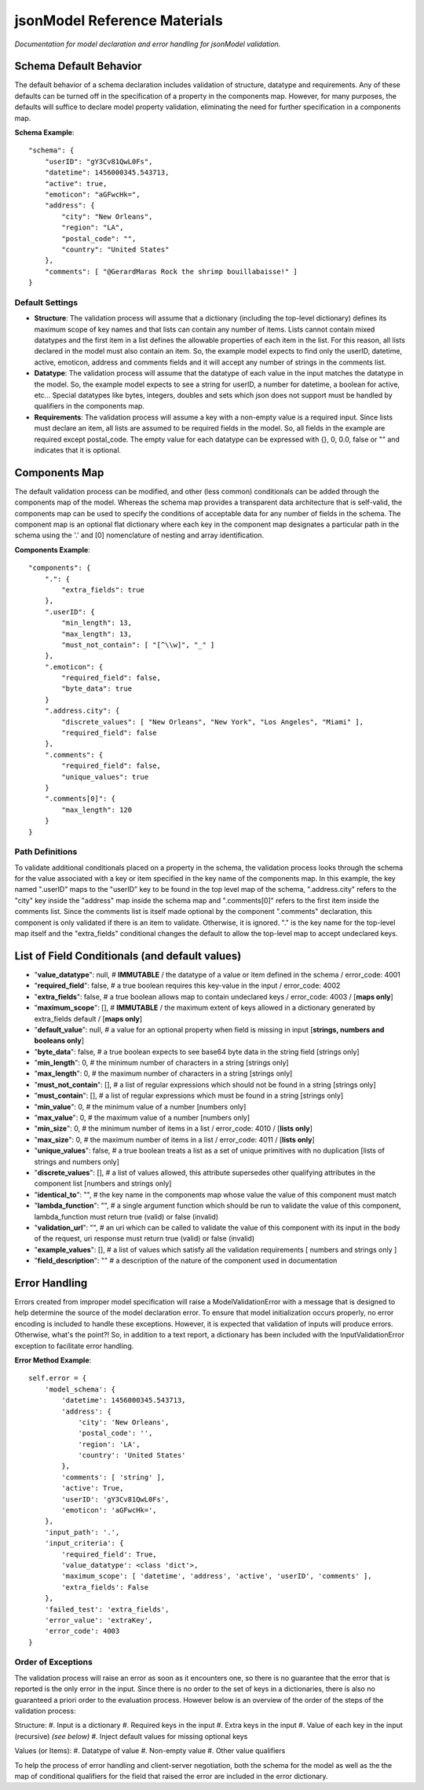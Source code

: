 =============================
jsonModel Reference Materials
=============================
*Documentation for model declaration and error handling for jsonModel validation.*

Schema Default Behavior
-----------------------
The default behavior of a schema declaration includes validation of structure, datatype and requirements. Any of these defaults can be turned off in the specification of a property in the components map. However, for many purposes, the defaults will suffice to declare model property validation, eliminating the need for further specification in a components map.

**Schema Example**::

    "schema": {
        "userID": "gY3Cv81QwL0Fs",
        "datetime": 1456000345.543713,
        "active": true,
        "emoticon": "aGFwcHk=",
        "address": {
            "city": "New Orleans",
            "region": "LA",
            "postal_code": "",
            "country": "United States"
        },
        "comments": [ "@GerardMaras Rock the shrimp bouillabaisse!" ]
    }

Default Settings
^^^^^^^^^^^^^^^^
- **Structure**: The validation process will assume that a dictionary (including the top-level dictionary) defines its maximum scope of key names and that lists can contain any number of items. Lists cannot contain mixed datatypes and the first item in a list defines the allowable properties of each item in the list. For this reason, all lists declared in the model must also contain an item. So, the example model expects to find only the userID, datetime, active, emoticon, address and comments fields and it will accept any number of strings in the comments list.
- **Datatype**: The validation process will assume that the datatype of each value in the input matches the datatype in the model. So, the example model expects to see a string for userID, a number for datetime, a boolean for active, etc... Special datatypes like bytes, integers, doubles and sets which json does not support must be handled by qualifiers in the components map.
- **Requirements**: The validation process will assume a key with a non-empty value is a required input. Since lists must declare an item, all lists are assumed to be required fields in the model. So, all fields in the example are required except postal_code. The empty value for each datatype can be expressed with {}, 0, 0.0, false or "" and indicates that it is optional.

Components Map
--------------
The default validation process can be modified, and other (less common) conditionals can be added through the components map of the model. Whereas the schema map provides a transparent data architecture that is self-valid, the components map can be used to specify the conditions of acceptable data for any number of fields in the schema. The component map is an optional flat dictionary where each key in the component map designates a particular path in the schema using the '.' and [0] nomenclature of nesting and array identification.

**Components Example**::

    "components": {
        ".": {
            "extra_fields": true
        },
        ".userID": {
            "min_length": 13,
            "max_length": 13,
            "must_not_contain": [ "[^\\w]", "_" ]
        },
        ".emoticon": {
            "required_field": false,
            "byte_data": true
        }
        ".address.city": {
            "discrete_values": [ "New Orleans", "New York", "Los Angeles", "Miami" ],
            "required_field": false
        },
        ".comments": {
            "required_field": false,
            "unique_values": true
        }
        ".comments[0]": {
            "max_length": 120
        }
    }

Path Definitions
^^^^^^^^^^^^^^^^
To validate additional conditionals placed on a property in the schema, the validation process looks through the schema for the value associated with a key or item specified in the key name of the components map. In this example, the key named ".userID" maps to the "userID" key to be found in the top level map of the schema, ".address.city" refers to the "city" key inside the "address" map inside the schema map and ".comments[0]" refers to the first item inside the comments list.  Since the comments list is itself made optional by the component ".comments" declaration, this component is only validated if there is an item to validate. Otherwise, it is ignored. "." is the key name for the top-level map itself and the "extra_fields" conditional changes the default to allow the top-level map to accept undeclared keys.

List of Field Conditionals (and default values)
-----------------------------------------------
- "**value_datatype**": null, # **IMMUTABLE** / the datatype of a value or item defined in the schema / error_code: 4001
- "**required_field**": false, # a true boolean requires this key-value in the input / error_code: 4002
- "**extra_fields**": false, # a true boolean allows map to contain undeclared keys / error_code: 4003 / [**maps only**]
- "**maximum_scope**": [], # **IMMUTABLE** / the maximum extent of keys allowed in a dictionary generated by extra_fields default / [**maps only**]
- "**default_value**": null, # a value for an optional property when field is missing in input [**strings, numbers and booleans only**]
- "**byte_data**": false, # a true boolean expects to see base64 byte data in the string field [strings only]
- "**min_length**": 0, # the minimum number of characters in a string [strings only]
- "**max_length**": 0, # the maximum number of characters in a string [strings only]
- "**must_not_contain**": [], # a list of regular expressions which should not be found in a string [strings only]
- "**must_contain**": [], # a list of regular expressions which must be found in a string [strings only]
- "**min_value**": 0, # the minimum value of a number [numbers only]
- "**max_value**": 0, # the maximum value of a number [numbers only]
- "**min_size**": 0, # the minimum number of items in a list / error_code: 4010 / [**lists only**]
- "**max_size**": 0, # the maximum number of items in a list / error_code: 4011 / [**lists only**]
- "**unique_values**": false, # a true boolean treats a list as a set of unique primitives with no duplication [lists of strings and numbers only]
- "**discrete_values**": [], # a list of values allowed, this attribute supersedes other qualifying attributes in the component list [numbers and strings only]
- "**identical_to**": "", # the key name in the components map whose value the value of this component must match
- "**lambda_function**": "", # a single argument function which should be run to validate the value of this component, lambda_function must return true (valid) or false (invalid)
- "**validation_url**": "", # an uri which can be called to validate the value of this component with its input in the body of the request, uri response must return true (valid) or false (invalid)
- "**example_values**": [], # a list of values which satisfy all the validation requirements [ numbers and strings only ]
- "**field_description**": "" # a description of the nature of the component used in documentation

Error Handling
--------------
Errors created from improper model specification will raise a ModelValidationError with a message that is designed to help determine the source of the model declaration error. To ensure that model initialization occurs properly, no error encoding is included to handle these exceptions. However, it is expected that validation of inputs will produce errors. Otherwise, what's the point?! So, in addition to a text report, a dictionary has been included with the InputValidationError exception to facilitate error handling.

**Error Method Example**::

    self.error = {
        'model_schema': {
            'datetime': 1456000345.543713,
            'address': {
                'city': 'New Orleans',
                'postal_code': '',
                'region': 'LA',
                'country': 'United States'
            },
            'comments': [ 'string' ],
            'active': True,
            'userID': 'gY3Cv81QwL0Fs',
            'emoticon': 'aGFwcHk=',
        },
        'input_path': '.',
        'input_criteria': {
            'required_field': True,
            'value_datatype': <class 'dict'>,
            'maximum_scope': [ 'datetime', 'address', 'active', 'userID', 'comments' ],
            'extra_fields': False
        },
        'failed_test': 'extra_fields',
        'error_value': 'extraKey',
        'error_code': 4003
    }

Order of Exceptions
^^^^^^^^^^^^^^^^^^^
The validation process will raise an error as soon as it encounters one, so there is no guarantee that the error that is reported is the only error in the input. Since there is no order to the set of keys in a dictionaries, there is also no guaranteed a priori order to the evaluation process. However below is an overview of the order of the steps of the validation process:

Structure:
#. Input is a dictionary
#. Required keys in the input
#. Extra keys in the input
#. Value of each key in the input (recursive) *(see below)*
#. Inject default values for missing optional keys

Values (or Items):
#. Datatype of value
#. Non-empty value
#. Other value qualifiers

To help the process of error handling and client-server negotiation, both the schema for the model as well as the the map of conditional qualifiers for the field that raised the error are included in the error dictionary.









